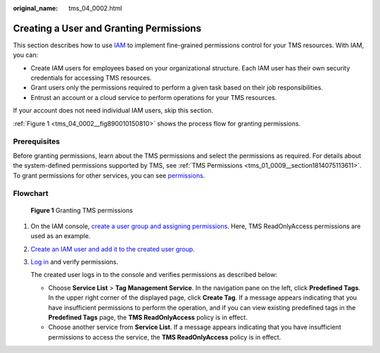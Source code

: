 :original_name: tms_04_0002.html

.. _tms_04_0002:

Creating a User and Granting Permissions
========================================

This section describes how to use `IAM <https://docs.otc.t-systems.com/usermanual/iam/iam_01_0026.html>`__ to implement fine-grained permissions control for your TMS resources. With IAM, you can:

-  Create IAM users for employees based on your organizational structure. Each IAM user has their own security credentials for accessing TMS resources.
-  Grant users only the permissions required to perform a given task based on their job responsibilities.
-  Entrust an account or a cloud service to perform operations for your TMS resources.

If your account does not need individual IAM users, skip this section.

:ref:`Figure 1 <tms_04_0002__fig890010150810>` shows the process flow for granting permissions.

Prerequisites
-------------

Before granting permissions, learn about the TMS permissions and select the permissions as required. For details about the system-defined permissions supported by TMS, see :ref:`TMS Permissions <tms_01_0009__section1814075113611>`. To grant permissions for other services, you can see `permissions <https://docs.otc.t-systems.com/identity-access-management/permissions/permissions.html>`__.

Flowchart
---------

.. _tms_04_0002__fig890010150810:

.. figure:: /_static/images/en-us_image_0000001700714200.png
   :alt: **Figure 1** Granting TMS permissions

   **Figure 1** Granting TMS permissions

#. On the IAM console, `create a user group and assigning permissions <https://docs.otc.t-systems.com/usermanual/iam/iam_01_0030.html>`__. Here, TMS ReadOnlyAccess permissions are used as an example.

#. `Create an IAM user and add it to the created user group <https://docs.otc.t-systems.com/usermanual/iam/iam_01_0031.html>`__.

#. `Log in <https://docs.otc.t-systems.com/usermanual/iam/iam_01_0032.html>`__ and verify permissions.

   The created user logs in to the console and verifies permissions as described below:

   -  Choose **Service List** > **Tag Management Service**. In the navigation pane on the left, click **Predefined Tags**. In the upper right corner of the displayed page, click **Create Tag**. If a message appears indicating that you have insufficient permissions to perform the operation, and if you can view existing predefined tags in the **Predefined Tags** page, the **TMS ReadOnlyAccess** policy is in effect.
   -  Choose another service from **Service List**. If a message appears indicating that you have insufficient permissions to access the service, the **TMS ReadOnlyAccess** policy is in effect.
